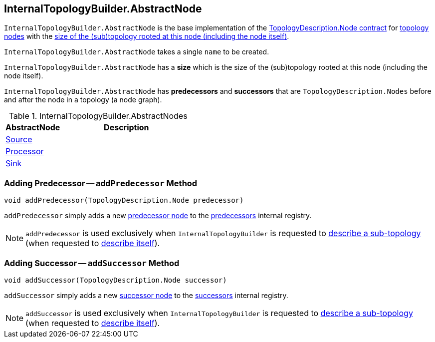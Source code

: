 == [[InternalTopologyBuilder.AbstractNode]][[AbstractNode]] InternalTopologyBuilder.AbstractNode

`InternalTopologyBuilder.AbstractNode` is the base implementation of the <<kafka-streams-TopologyDescription-Node.adoc#, TopologyDescription.Node contract>> for <<implementations, topology nodes>> with the <<size, size of the (sub)topology rooted at this node (including the node itself)>>.

[[creating-instance]][[name]]
`InternalTopologyBuilder.AbstractNode` takes a single `name` to be created.

[[size]]
`InternalTopologyBuilder.AbstractNode` has a *size* which is the size of the (sub)topology rooted at this node (including the node itself).

[[predecessors]][[successors]]
`InternalTopologyBuilder.AbstractNode` has *predecessors* and *successors* that are `TopologyDescription.Nodes` before and after the node in a topology (a node graph).

[[implementations]]
.InternalTopologyBuilder.AbstractNodes
[cols="30,70",options="header",width="100%"]
|===
| AbstractNode
| Description

| <<kafka-streams-internals-InternalTopologyBuilder-Source.adoc#, Source>>
| [[Source]]

| <<kafka-streams-internals-InternalTopologyBuilder-Processor.adoc#, Processor>>
| [[Processor]]

| <<kafka-streams-internals-InternalTopologyBuilder-Sink.adoc#, Sink>>
| [[Sink]]

|===

=== [[addPredecessor]] Adding Predecessor -- `addPredecessor` Method

[source, java]
----
void addPredecessor(TopologyDescription.Node predecessor)
----

`addPredecessor` simply adds a new <<kafka-streams-TopologyDescription-Node.adoc#, predecessor node>> to the <<predecessors, predecessors>> internal registry.

NOTE: `addPredecessor` is used exclusively when `InternalTopologyBuilder` is requested to <<kafka-streams-internals-InternalTopologyBuilder.adoc#describeSubtopology, describe a sub-topology>> (when requested to <<kafka-streams-internals-InternalTopologyBuilder.adoc#describe, describe itself>>).

=== [[addSuccessor]] Adding Successor -- `addSuccessor` Method

[source, java]
----
void addSuccessor(TopologyDescription.Node successor)
----

`addSuccessor` simply adds a new <<kafka-streams-TopologyDescription-Node.adoc#, successor node>> to the <<successors, successors>> internal registry.

NOTE: `addSuccessor` is used exclusively when `InternalTopologyBuilder` is requested to <<kafka-streams-internals-InternalTopologyBuilder.adoc#describeSubtopology, describe a sub-topology>> (when requested to <<kafka-streams-internals-InternalTopologyBuilder.adoc#describe, describe itself>>).
